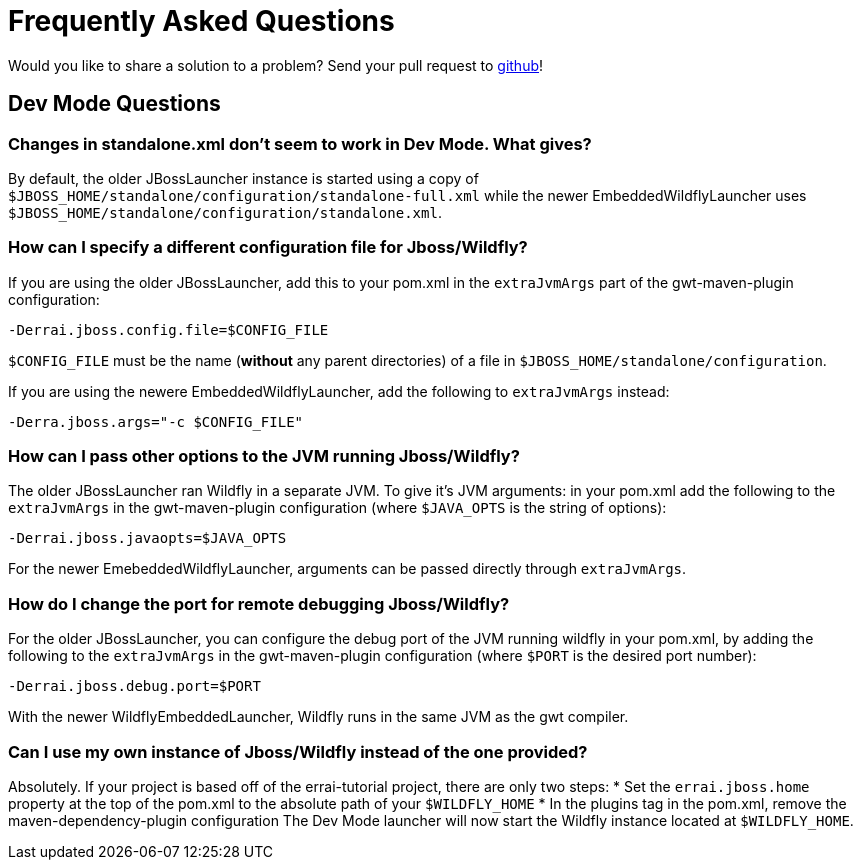 = Frequently Asked Questions

Would you like to share a solution to a problem? Send your pull request to https://github.com/errai/errai-tutorial[github]!

== Dev Mode Questions

=== Changes in standalone.xml don't seem to work in Dev Mode. What gives?
By default, the older JBossLauncher instance is started using a copy of `$JBOSS_HOME/standalone/configuration/standalone-full.xml`
while the newer EmbeddedWildflyLauncher uses `$JBOSS_HOME/standalone/configuration/standalone.xml`.

=== How can I specify a different configuration file for Jboss/Wildfly?
If you are using the older JBossLauncher, add this to your pom.xml in the `extraJvmArgs` part of the gwt-maven-plugin configuration:

-----------------------------------------
-Derrai.jboss.config.file=$CONFIG_FILE
-----------------------------------------

`$CONFIG_FILE` must be the name (*without* any parent directories) of a file in `$JBOSS_HOME/standalone/configuration`.

If you are using the newere EmbeddedWildflyLauncher, add the following to `extraJvmArgs` instead:

-----------------------------------------
-Derra.jboss.args="-c $CONFIG_FILE"
-----------------------------------------

=== How can I pass other options to the JVM running Jboss/Wildfly?
The older JBossLauncher ran Wildfly in a separate JVM. To give it's JVM arguments: in your pom.xml add the following to the `extraJvmArgs`
in the gwt-maven-plugin configuration (where `$JAVA_OPTS` is the string of options):

-----------------------------------
-Derrai.jboss.javaopts=$JAVA_OPTS
-----------------------------------

For the newer EmebeddedWildflyLauncher, arguments can be passed directly through `extraJvmArgs`.

=== How do I change the port for remote debugging Jboss/Wildfly?
For the older JBossLauncher, you can configure the debug port of the JVM running wildfly in your pom.xml, by adding the following to the
`extraJvmArgs` in the gwt-maven-plugin configuration (where `$PORT` is the desired port number):

------------------------------
-Derrai.jboss.debug.port=$PORT
------------------------------

With the newer WildflyEmbeddedLauncher, Wildfly runs in the same JVM as the gwt compiler.

=== Can I use my own instance of Jboss/Wildfly instead of the one provided?
Absolutely. If your project is based off of the errai-tutorial project, there are only two steps:
* Set the `errai.jboss.home` property at the top of the pom.xml to the absolute path of your `$WILDFLY_HOME`
* In the plugins tag in the pom.xml, remove the maven-dependency-plugin configuration
The Dev Mode launcher will now start the Wildfly instance located at `$WILDFLY_HOME`.
